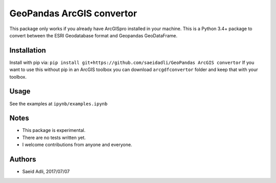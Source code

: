 GeoPandas ArcGIS convertor
***********************
This package only works if you already have ArcGISpro installed in your machine.
This is a Python 3.4+ package to convert between the ESRI Geodatabase format and Geopandas GeoDataFrame.

Installation
============
Install with pip via:
``pip install git+https://github.com/saeidadli/GeoPandas ArcGIS convertor``
If you want to use this without pip in an ArcGIS toolbox you can download ``arcgdfconvertor`` folder and keep that with your toolbox.

Usage
=====
See the examples at ``ipynb/examples.ipynb``

Notes
=====
* This package is experimental.
* There are no tests written yet.
* I welcome contributions from anyone and everyone.

Authors
=======
* Saeid Adli, 2017/07/07
